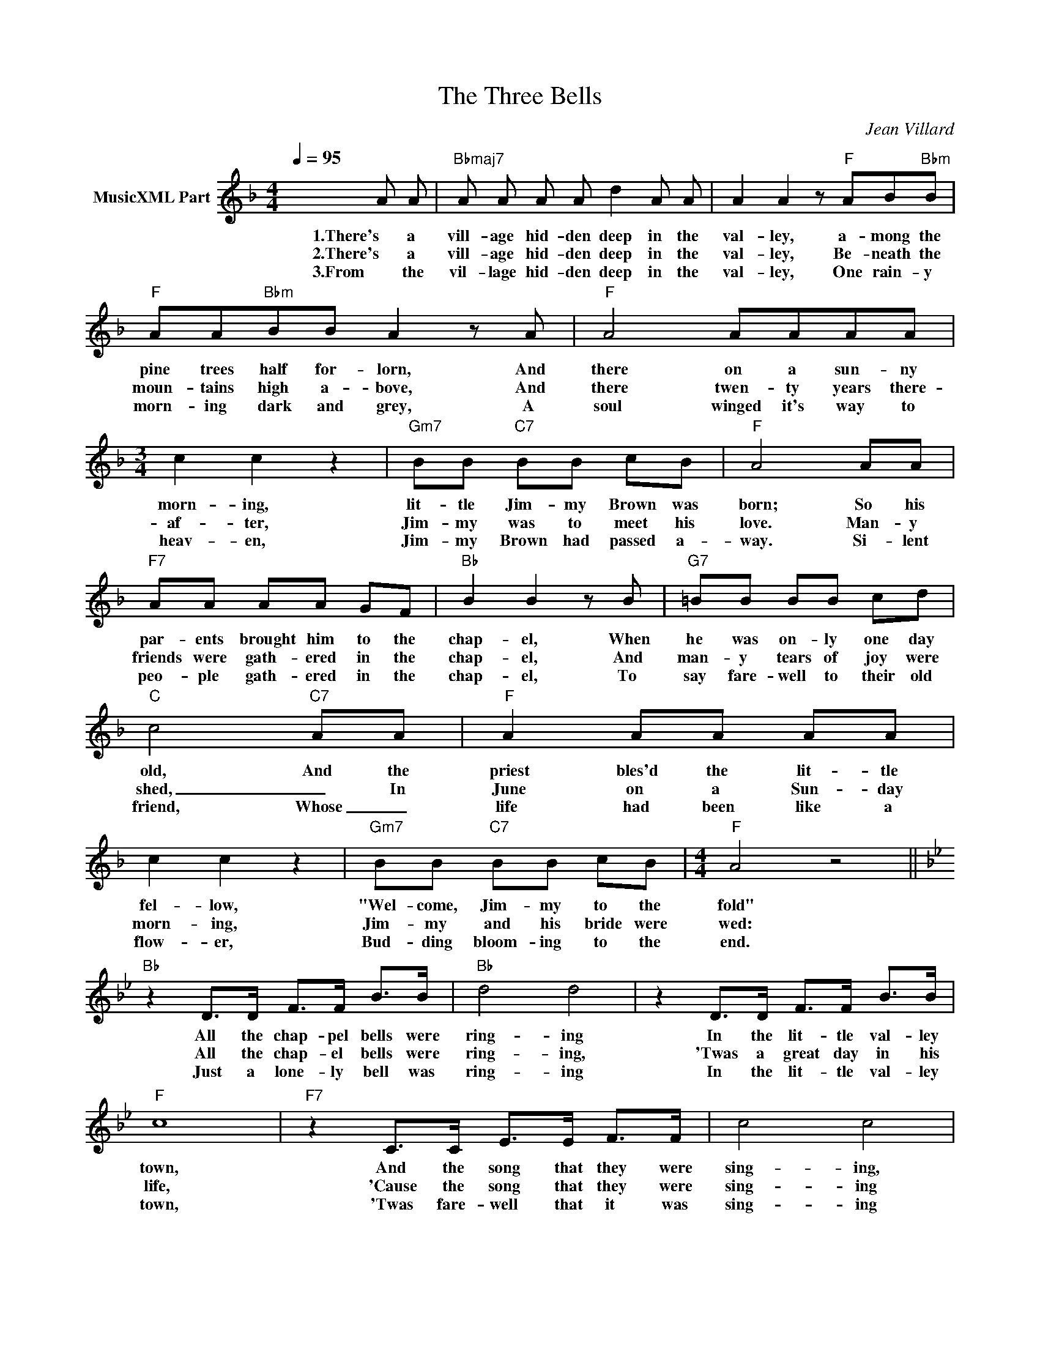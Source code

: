 X:1
T:The Three Bells
C:Jean Villard
Z:All Rights Reserved
L:1/8
Q:1/4=95
M:4/4
K:F
V:1 treble nm="MusicXML Part"
%%MIDI program 23
%%MIDI control 7 102
%%MIDI control 10 64
V:1
 x6 A A |"Bbmaj7" A A A A d2 A A | A2 A2 z"F" AB"Bbm"B |"F" AA"Bbm"BB A2 z A |"F" A4 AAAA | %5
w: 1.There's a|vill- age hid- den deep in the|val- ley, a- mong the|pine trees half for- lorn, And|there on a sun- ny|
w: 2.There's a|vill- age hid- den deep in the|val- ley, Be- neath the|moun- tains high a- bove, And|there twen- ty years there-|
w: 3.From the|vil- lage hid- den deep in the|val- ley, One rain- y|morn- ing dark and grey, A|soul winged it's way to|
[M:3/4] c2 c2 z2 |"Gm7" BB"C7" BB cB |"F" A4 AA |"F7" AA AA GF |"Bb" B2 B2 z B |"G7" =BB BB cd | %11
w: morn- ing,|lit- tle Jim- my Brown was|born; So his|par- ents brought him to the|chap- el, When|he was on- ly one day|
w: af- ter,|Jim- my was to meet his|love. Man- y|friends were gath- ered in the|chap- el, And|man- y tears of joy were|
w: heav- en,|Jim- my Brown had passed a-|way. Si- lent|peo- ple gath- ered in the|chap- el, To|say fare- well to their old|
"C" c4"C7" AA |"F" A2 AA AA | c2 c2 z2 |"Gm7" BB"C7" BB cB |[M:4/4]"F" A4 z4 || %16
w: old, And the|priest bles'd the lit- tle|fel- low,|"Wel- come, Jim- my to the|fold"|
w: shed, _ In|June on a Sun- day|morn- ing,|Jim- my and his bride were|wed:|
w: friend, Whose _|life had been like a|flow- er,|Bud- ding bloom- ing to the|end.|
[K:Bb]"Bb" z2 D>D F>F B>B |"Bb" d4 d4 | z2 D>D F>F B>B |"F" c8 |"F7" z2 C>C E>E F>F | c4 c4 | %22
w: All the chap- pel bells were|ring- ing|In the lit- tle val- ley|town,|And the song that they were|sing- ing,|
w: All the chap- el bells were|ring- ing,|'Twas a great day in his|life,|'Cause the song that they were|sing- ing|
w: Just a lone- ly bell was|ring- ing|In the lit- tle val- ley|town,|'Twas fare- well that it was|sing- ing|
 z2 A>C E>E c>c |"Bb" B6 z2 |"Bb" z2 D>D F>F B>B | d4 d4 |"D7" z2 D>D ^F>F c>c |"Gm" B8 | %28
w: Was for ba- by Jim- my|Brown.|Then the lit- tle con- gre-|ga- tion|Prayed for guid- ance from a-|bove,|
w: Was for Jim- my and his|wife.|Then the lit- tle con- gre-|ga- tion|Prayed for guid- ance from a-|bove,|
w: To our good old Jim- my|Brown.|And the lit- tle con- gre-|ga- tion|Prayed for guid- ance from a-|bove,|
"Cm" z2 E>E G>G c>c |"Bb" d>d D>D F>F B>B |"F7" c>c C>C EFdc |"Bb" B4 z4 |] %32
w: "Lead us not in- to temp-|ta- tion, Bless this hour of med- it-|a- tion, Guide him with e- ter- nal|love"|
w: "Lead us not in- to temp-|ta- tion, Bless Oh Lord this cel- e-|bra- tion, May their lives be filled with|love"|
w: "Lead us not in- to temp-|ta- tion, May his soul find the Sal-|va- tion, Of Thy great e- ter- nal|love"|

